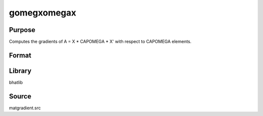 gomegxomegax
==============================================

Purpose
----------------

Computes the gradients of A = X * CAPOMEGA * X' with respect to CAPOMEGA elements.

Format
----------------
.. function:: gAcov = gomegxomegax(x)

    :param x: Data matrix X.
    :type x: KxN matrix

    :return gAcov: Gradient matrix of A w.r.t CAPOMEGA.
    :rtype gAcov: matrix

Library
-------
bhatlib

Source
------
matgradient.src